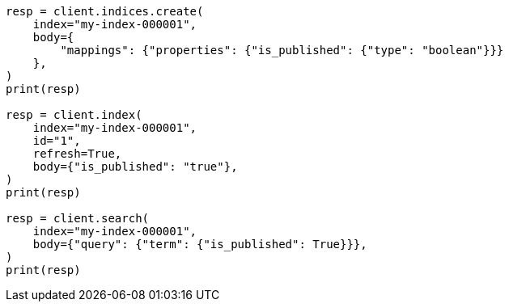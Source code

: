 // mapping/types/boolean.asciidoc:22

[source, python]
----
resp = client.indices.create(
    index="my-index-000001",
    body={
        "mappings": {"properties": {"is_published": {"type": "boolean"}}}
    },
)
print(resp)

resp = client.index(
    index="my-index-000001",
    id="1",
    refresh=True,
    body={"is_published": "true"},
)
print(resp)

resp = client.search(
    index="my-index-000001",
    body={"query": {"term": {"is_published": True}}},
)
print(resp)
----